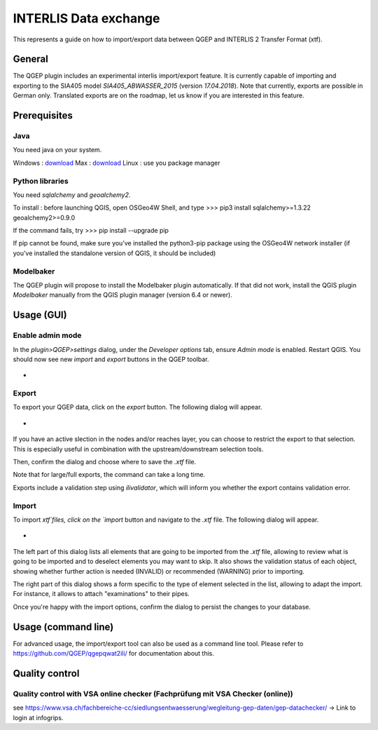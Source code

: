 INTERLIS Data exchange
====================

This represents a guide on how to import/export data between QGEP and INTERLIS 2 Transfer Format (xtf).


General
^^^^^^^^^^^^^

The QGEP plugin includes an experimental interlis import/export feature.
It is currently capable of importing and exporting to the SIA405 model `SIA405_ABWASSER_2015` (version `17.04.2018`). Note that currently, exports are possible in German only. Translated exports are on the roadmap, let us know if you are interested in this feature.
 
Prerequisites
^^^^^^^^^^^^^

Java
--------
You need java on your system.

Windows : `download <https://javadl.oracle.com/webapps/download/AutoDL?BundleId=245058_d3c52aa6bfa54d3ca74e617f18309292>`_
Max : `download <https://javadl.oracle.com/webapps/download/AutoDL?BundleId=245051_d3c52aa6bfa54d3ca74e617f18309292>`_
Linux : use you package manager

 
Python libraries
--------
You need `sqlalchemy` and `geoalchemy2`.

To install : before launching QGIS, open OSGeo4W Shell, and type
>>> pip3 install sqlalchemy>=1.3.22 geoalchemy2>=0.9.0

If the command fails, try 
>>> pip install --upgrade pip

If pip cannot be found, make sure you’ve installed the python3-pip package using the OSGeo4W network installer (if you’ve installed the standalone version of QGIS, it should be included)
 

Modelbaker
--------
The QGEP plugin will propose to install the Modelbaker plugin automatically. If that did not work, install the QGIS plugin `Modelbaker` manually from the QGIS plugin manager (version 6.4 or newer).


Usage (GUI)
^^^^^^^^^^^^^

Enable admin mode
-------------------------------------------------

In the `plugin>QGEP>settings` dialog, under the `Developer options` tab, ensure `Admin mode` is enabled. Restart QGIS. You should now see new `import` and `export` buttons in the QGEP toolbar.

- .. figure:: images/toolbar.png

Export
-------------------------------------------------

To export your QGEP data, click on the `export` button. The following dialog will appear.

- .. figure:: images/export_dialog.png

If you have an active slection in the nodes and/or reaches layer, you can choose to restrict the export to that selection. This is especially useful in combination with the upstream/downstream selection tools.

Then, confirm the dialog and choose where to save the `.xtf` file.

Note that for large/full exports, the command can take a long time.

Exports include a validation step using `ilivalidator`, which will inform you whether the export contains validation error.


Import
-------------------------------------------------

To import `xtf`files, click on the `import` button and navigate to the `.xtf` file. The following dialog will appear.

- .. figure:: images/import_dialog.png

The left part of this dialog lists all elements that are going to be imported from the `.xtf` file, allowing to review what is going to be imported and to deselect elements you may want to skip. It also shows the validation status of each object, showing whether further action is needed (INVALID) or recommended (WARNING) prior to importing.

The right part of this dialog shows a form specific to the type of element selected in the list, allowing to adapt the import. For instance, it allows to attach "examinations" to their pipes.

Once you're happy with the import options, confirm the dialog to persist the changes to your database.


Usage (command line)
^^^^^^^^^^^^^

For advanced usage, the import/export tool can also be used as a command line tool. Please refer to https://github.com/QGEP/qgepqwat2ili/ for documentation about this.


Quality control
^^^^^^^^^^^^^

Quality control with VSA online checker (Fachprüfung mit VSA Checker (online))
-----------------------------------------------------------------------------------
see https://www.vsa.ch/fachbereiche-cc/siedlungsentwaesserung/wegleitung-gep-daten/gep-datachecker/ 
-> Link to login at infogrips. 

